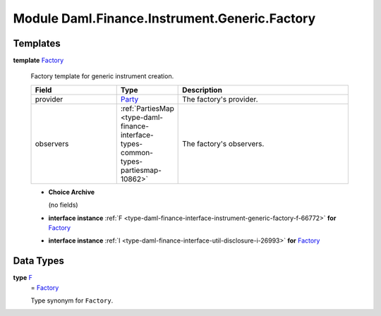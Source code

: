 .. Copyright (c) 2022 Digital Asset (Switzerland) GmbH and/or its affiliates. All rights reserved.
.. SPDX-License-Identifier: Apache-2.0

.. _module-daml-finance-instrument-generic-factory-42712:

Module Daml.Finance.Instrument.Generic.Factory
==============================================

Templates
---------

.. _type-daml-finance-instrument-generic-factory-factory-3941:

**template** `Factory <type-daml-finance-instrument-generic-factory-factory-3941_>`_

  Factory template for generic instrument creation\.

  .. list-table::
     :widths: 15 10 30
     :header-rows: 1

     * - Field
       - Type
       - Description
     * - provider
       - `Party <https://docs.daml.com/daml/stdlib/Prelude.html#type-da-internal-lf-party-57932>`_
       - The factory's provider\.
     * - observers
       - :ref:`PartiesMap <type-daml-finance-interface-types-common-types-partiesmap-10862>`
       - The factory's observers\.

  + **Choice Archive**

    (no fields)

  + **interface instance** :ref:`F <type-daml-finance-interface-instrument-generic-factory-f-66772>` **for** `Factory <type-daml-finance-instrument-generic-factory-factory-3941_>`_

  + **interface instance** :ref:`I <type-daml-finance-interface-util-disclosure-i-26993>` **for** `Factory <type-daml-finance-instrument-generic-factory-factory-3941_>`_

Data Types
----------

.. _type-daml-finance-instrument-generic-factory-f-6475:

**type** `F <type-daml-finance-instrument-generic-factory-f-6475_>`_
  \= `Factory <type-daml-finance-instrument-generic-factory-factory-3941_>`_

  Type synonym for ``Factory``\.
